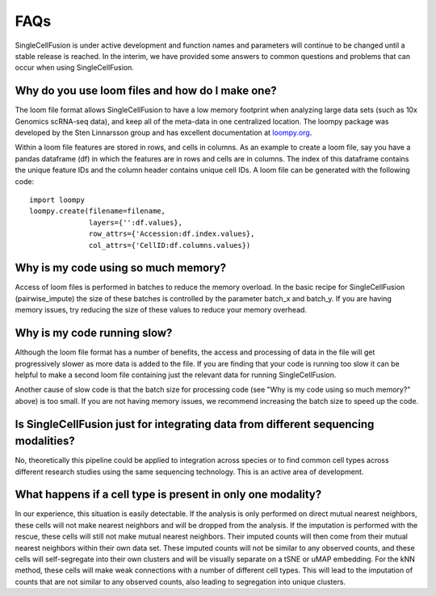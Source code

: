 FAQs
================
SingleCellFusion is under active development and function names and parameters will continue to be
changed until a stable release is reached. In the interim, we have provided some answers to common
questions and problems that can occur when using SingleCellFusion.

Why do you use loom files and how do I make one?
-------------------------------------------------
The loom file format allows SingleCellFusion to have a low memory footprint when analyzing large data
sets (such as 10x Genomics scRNA-seq data), and keep all of the meta-data in one centralized location.
The loompy package was developed by the Sten Linnarsson group and has excellent documentation at
`loompy.org <http://loompy.org/>`_.

Within a loom file features are stored in rows, and cells in columns. As an example to create a loom file,
say you have a pandas dataframe (df) in which the features are in rows and cells are in columns. The index of
this dataframe contains the unique feature IDs and the column header contains unique cell IDs. A loom file
can be generated with the following code::

    import loompy
    loompy.create(filename=filename,
                  layers={'':df.values},
                  row_attrs={'Accession:df.index.values},
                  col_attrs={'CellID:df.columns.values})

Why is my code using so much memory?
------------------------------------
Access of loom files is performed in batches to reduce the memory overload. In the basic recipe for
SingleCellFusion (pairwise_impute) the size of these batches is controlled by the parameter batch_x and
batch_y. If you are having memory issues, try reducing the size of these values to reduce your memory
overhead.

Why is my code running slow?
----------------------------
Although the loom file format has a number of benefits, the access and processing of data in the file
will get progressively slower as more data is added to the file. If you are finding that your code is
running too slow it can be helpful to make a second loom file containing just the relevant data for running
SingleCellFusion.

Another cause of slow code is that the batch size for processing code (see "Why is my code using so much
memory?" above) is too small. If you are not having memory issues, we recommend increasing the batch size
to speed up the code.

Is SingleCellFusion just for integrating data from different sequencing modalities?
-----------------------------------------------------------------------------------
No, theoretically this pipeline could be applied to integration across species or to find common cell
types across different research studies using the same sequencing technology. This is an active area
of development.

What happens if a cell type is present in only one modality?
-------------------------------------------------------------
In our experience, this situation is easily detectable. If the analysis is only performed on direct
mutual nearest neighbors, these cells will not make nearest neighbors and will be dropped from the analysis.
If the imputation is performed with the rescue, these cells will still not make mutual nearest neighbors.
Their imputed counts will then come from their mutual nearest neighbors within their own data set. These
imputed counts will not be similar to any observed counts, and these cells will self-segregate into their
own clusters and will be visually separate on a tSNE or uMAP embedding. For the kNN method, these cells will
make weak connections with a number of different cell types. This will lead to the imputation of counts that
are not similar to any observed counts, also leading to segregation into unique clusters.


